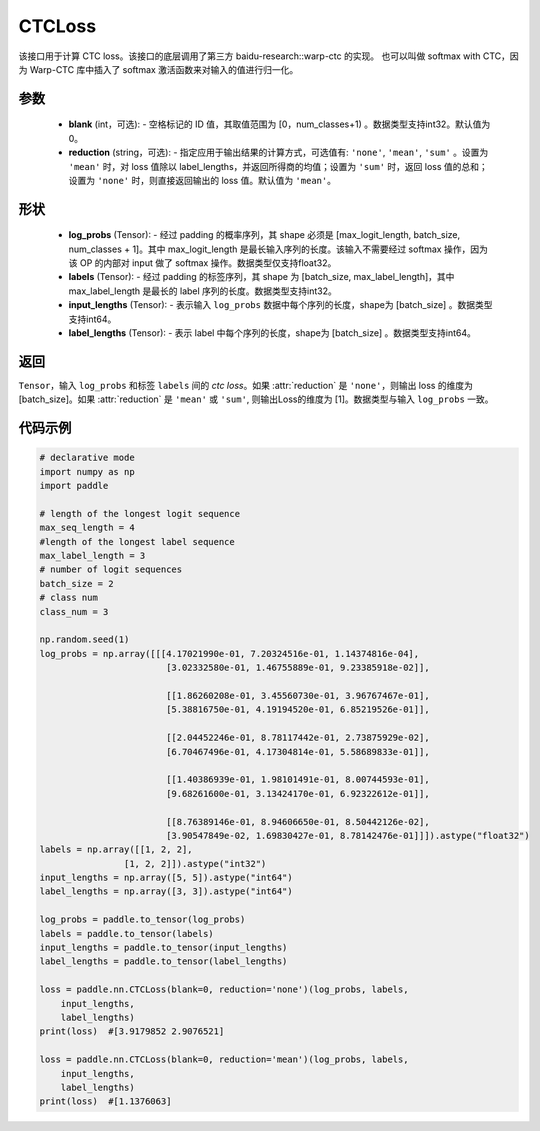 .. _cn_api_paddle_nn_CTCLoss:

CTCLoss
-------------------------------

.. py:class:: paddle.nn.CTCLoss(blank=0, reduction='mean')

该接口用于计算 CTC loss。该接口的底层调用了第三方 baidu-research::warp-ctc 的实现。
也可以叫做 softmax with CTC，因为 Warp-CTC 库中插入了 softmax 激活函数来对输入的值进行归一化。

参数
:::::::::
    - **blank** (int，可选): - 空格标记的 ID 值，其取值范围为 [0，num_classes+1) 。数据类型支持int32。默认值为0。
    - **reduction** (string，可选): - 指定应用于输出结果的计算方式，可选值有: ``'none'``, ``'mean'``, ``'sum'`` 。设置为 ``'mean'`` 时，对 loss 值除以 label_lengths，并返回所得商的均值；设置为 ``'sum'`` 时，返回 loss 值的总和；设置为 ``'none'`` 时，则直接返回输出的 loss 值。默认值为 ``'mean'``。

形状
:::::::::
    - **log_probs** (Tensor): - 经过 padding 的概率序列，其 shape 必须是 [max_logit_length, batch_size, num_classes + 1]。其中 max_logit_length 是最长输入序列的长度。该输入不需要经过 softmax 操作，因为该 OP 的内部对 input 做了 softmax 操作。数据类型仅支持float32。
    - **labels** (Tensor): - 经过 padding 的标签序列，其 shape 为 [batch_size, max_label_length]，其中 max_label_length 是最长的 label 序列的长度。数据类型支持int32。
    - **input_lengths** (Tensor): - 表示输入 ``log_probs`` 数据中每个序列的长度，shape为 [batch_size] 。数据类型支持int64。
    - **label_lengths** (Tensor): - 表示 label 中每个序列的长度，shape为 [batch_size] 。数据类型支持int64。

返回
:::::::::
``Tensor``，输入 ``log_probs`` 和标签 ``labels`` 间的 `ctc loss`。如果 :attr:`reduction` 是 ``'none'``，则输出 loss 的维度为 [batch_size]。如果 :attr:`reduction` 是 ``'mean'`` 或 ``'sum'``, 则输出Loss的维度为 [1]。数据类型与输入 ``log_probs`` 一致。

代码示例
:::::::::

.. code-block:: python

        # declarative mode
        import numpy as np
        import paddle

        # length of the longest logit sequence
        max_seq_length = 4
        #length of the longest label sequence
        max_label_length = 3
        # number of logit sequences
        batch_size = 2
        # class num
        class_num = 3

        np.random.seed(1)
        log_probs = np.array([[[4.17021990e-01, 7.20324516e-01, 1.14374816e-04],
                                [3.02332580e-01, 1.46755889e-01, 9.23385918e-02]],

                                [[1.86260208e-01, 3.45560730e-01, 3.96767467e-01],
                                [5.38816750e-01, 4.19194520e-01, 6.85219526e-01]],

                                [[2.04452246e-01, 8.78117442e-01, 2.73875929e-02],
                                [6.70467496e-01, 4.17304814e-01, 5.58689833e-01]],

                                [[1.40386939e-01, 1.98101491e-01, 8.00744593e-01],
                                [9.68261600e-01, 3.13424170e-01, 6.92322612e-01]],

                                [[8.76389146e-01, 8.94606650e-01, 8.50442126e-02],
                                [3.90547849e-02, 1.69830427e-01, 8.78142476e-01]]]).astype("float32")
        labels = np.array([[1, 2, 2],
                        [1, 2, 2]]).astype("int32")
        input_lengths = np.array([5, 5]).astype("int64")
        label_lengths = np.array([3, 3]).astype("int64")

        log_probs = paddle.to_tensor(log_probs)
        labels = paddle.to_tensor(labels)
        input_lengths = paddle.to_tensor(input_lengths)
        label_lengths = paddle.to_tensor(label_lengths)

        loss = paddle.nn.CTCLoss(blank=0, reduction='none')(log_probs, labels, 
            input_lengths, 
            label_lengths)
        print(loss)  #[3.9179852 2.9076521]

        loss = paddle.nn.CTCLoss(blank=0, reduction='mean')(log_probs, labels, 
            input_lengths, 
            label_lengths)
        print(loss)  #[1.1376063]

